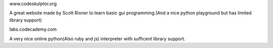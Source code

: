 .. title: Other Things
.. slug: other-things
.. date: 2016-02-24 23:36:18 UTC+02:00
.. tags: 
.. category: 
.. link: 
.. description: 
.. type: text

www.codeskulptor.org

A great website made by Scott Rixner to learn basic gui programming.(And a nice python playground but has limited library support)


labs.codecademy.com

A very nice online python(Also ruby and js) interpreter with sufficent library support.



